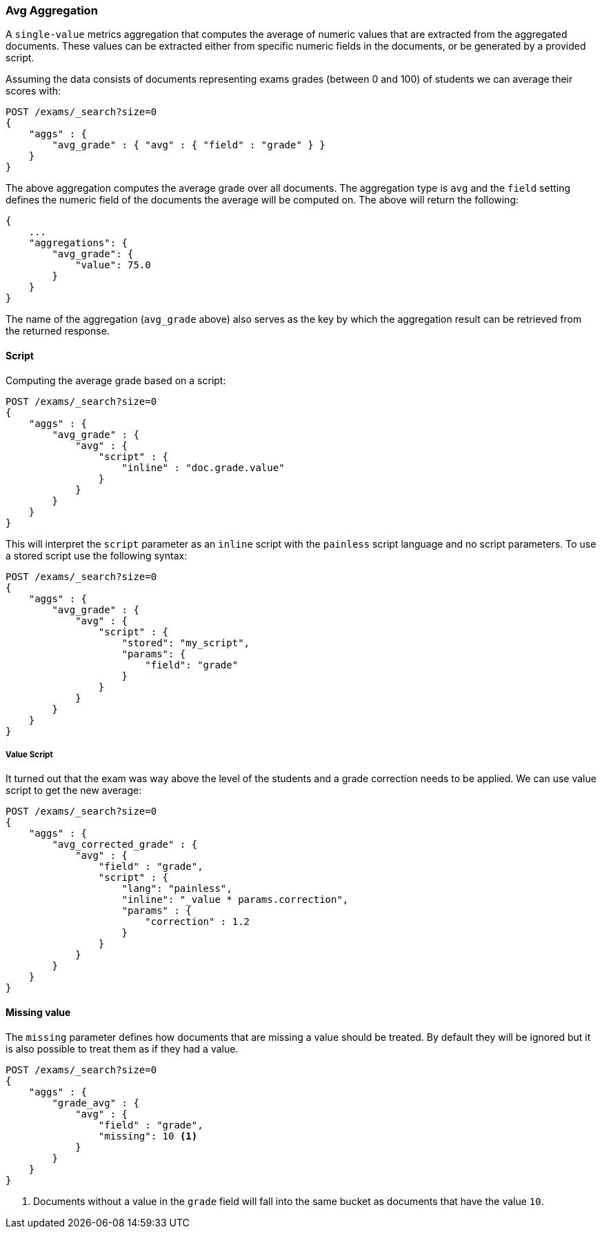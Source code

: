 [[search-aggregations-metrics-avg-aggregation]]
=== Avg Aggregation

A `single-value` metrics aggregation that computes the average of numeric values that are extracted from the aggregated documents. These values can be extracted either from specific numeric fields in the documents, or be generated by a provided script.

Assuming the data consists of documents representing exams grades (between 0
and 100) of students we can average their scores with:

[source,js]
--------------------------------------------------
POST /exams/_search?size=0
{
    "aggs" : {
        "avg_grade" : { "avg" : { "field" : "grade" } }
    }
}
--------------------------------------------------
// CONSOLE
// TEST[setup:exams]

The above aggregation computes the average grade over all documents. The aggregation type is `avg` and the `field` setting defines the numeric field of the documents the average will be computed on. The above will return the following:

[source,js]
--------------------------------------------------
{
    ...
    "aggregations": {
        "avg_grade": {
            "value": 75.0
        }
    }
}
--------------------------------------------------
// TESTRESPONSE[s/\.\.\./"took": $body.took,"timed_out": false,"_shards": $body._shards,"hits": $body.hits,/]

The name of the aggregation (`avg_grade` above) also serves as the key by which the aggregation result can be retrieved from the returned response.

==== Script

Computing the average grade based on a script:

[source,js]
--------------------------------------------------
POST /exams/_search?size=0
{
    "aggs" : {
        "avg_grade" : {
            "avg" : {
                "script" : {
                    "inline" : "doc.grade.value"
                }
            }
        }
    }
}
--------------------------------------------------
// CONSOLE
// TEST[setup:exams]

This will interpret the `script` parameter as an `inline` script with the `painless` script language and no script parameters. To use a stored script use the following syntax:

[source,js]
--------------------------------------------------
POST /exams/_search?size=0
{
    "aggs" : {
        "avg_grade" : {
            "avg" : {
                "script" : {
                    "stored": "my_script",
                    "params": {
                        "field": "grade"
                    }
                }
            }
        }
    }
}
--------------------------------------------------
// CONSOLE
// TEST[setup:exams,stored_example_script]

===== Value Script

It turned out that the exam was way above the level of the students and a grade correction needs to be applied. We can use value script to get the new average:

[source,js]
--------------------------------------------------
POST /exams/_search?size=0
{
    "aggs" : {
        "avg_corrected_grade" : {
            "avg" : {
                "field" : "grade",
                "script" : {
                    "lang": "painless",
                    "inline": "_value * params.correction",
                    "params" : {
                        "correction" : 1.2
                    }
                }
            }
        }
    }
}
--------------------------------------------------
// CONSOLE
// TEST[setup:exams]

==== Missing value

The `missing` parameter defines how documents that are missing a value should be treated.
By default they will be ignored but it is also possible to treat them as if they
had a value.

[source,js]
--------------------------------------------------
POST /exams/_search?size=0
{
    "aggs" : {
        "grade_avg" : {
            "avg" : {
                "field" : "grade",
                "missing": 10 <1>
            }
        }
    }
}
--------------------------------------------------
// CONSOLE
// TEST[setup:exams]

<1> Documents without a value in the `grade` field will fall into the same bucket as documents that have the value `10`.
